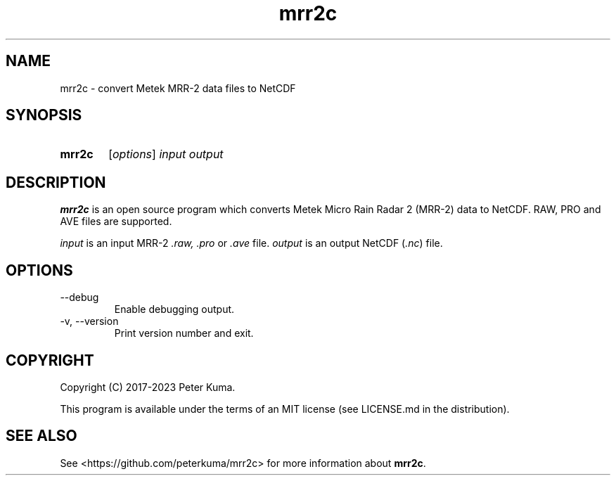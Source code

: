 .TH mrr2c 1 "8 November 2023"

.SH NAME
mrr2c \- convert Metek MRR-2 data files to NetCDF

.SH SYNOPSIS
.SY mrr2c
.RI [ options ]
.I input
.I output
.YS

.SH DESCRIPTION

.B mrr2c
is an open source program which converts Metek Micro Rain Radar 2 (MRR-2)
data to NetCDF. RAW, PRO and AVE files are supported.

.I input
is an input MRR-2
.IR .raw,
.I .pro
or
.I .ave
file.
.I output
is an output NetCDF
.RI ( .nc )
file.

.SH OPTIONS

.TP
--debug
Enable debugging output.

.TP
-v, --version
Print version number and exit.

.SH COPYRIGHT

Copyright (C) 2017-2023 Peter Kuma.
.PP
This program is available under the terms of an MIT license
(see LICENSE.md in the distribution).

.SH SEE ALSO

See <https://github.com/peterkuma/mrr2c>
for more information about
.BR mrr2c .
